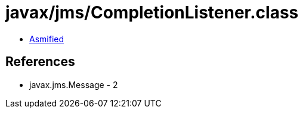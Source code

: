 = javax/jms/CompletionListener.class

 - link:CompletionListener-asmified.java[Asmified]

== References

 - javax.jms.Message - 2
